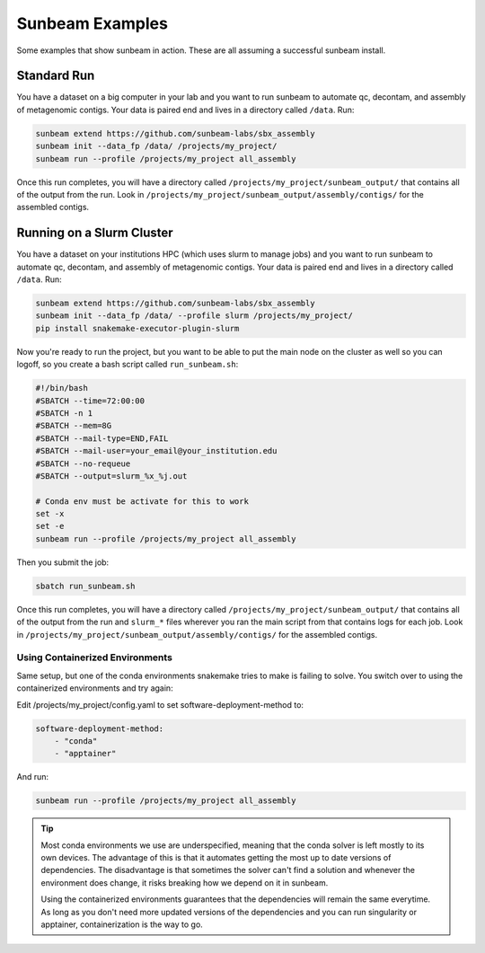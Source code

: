 .. _examples:

==============
Sunbeam Examples
==============

Some examples that show sunbeam in action. These are all assuming a successful sunbeam install.

Standard Run
============

You have a dataset on a big computer in your lab and you want to run sunbeam to automate qc, decontam, and assembly of metagenomic contigs. Your data is paired end and lives in a directory called ``/data``. Run:

.. code-block:: bash

    sunbeam extend https://github.com/sunbeam-labs/sbx_assembly
    sunbeam init --data_fp /data/ /projects/my_project/
    sunbeam run --profile /projects/my_project all_assembly

Once this run completes, you will have a directory called ``/projects/my_project/sunbeam_output/`` that contains all of the output from the run. Look in ``/projects/my_project/sunbeam_output/assembly/contigs/`` for the assembled contigs.

Running on a Slurm Cluster
==========================

You have a dataset on your institutions HPC (which uses slurm to manage jobs) and you want to run sunbeam to automate qc, decontam, and assembly of metagenomic contigs. Your data is paired end and lives in a directory called ``/data``. Run:

.. code-block:: bash

    sunbeam extend https://github.com/sunbeam-labs/sbx_assembly
    sunbeam init --data_fp /data/ --profile slurm /projects/my_project/
    pip install snakemake-executor-plugin-slurm

Now you're ready to run the project, but you want to be able to put the main node on the cluster as well so you can logoff, so you create a bash script called ``run_sunbeam.sh``:

.. code-block:: bash

    #!/bin/bash
    #SBATCH --time=72:00:00
    #SBATCH -n 1
    #SBATCH --mem=8G
    #SBATCH --mail-type=END,FAIL
    #SBATCH --mail-user=your_email@your_institution.edu
    #SBATCH --no-requeue
    #SBATCH --output=slurm_%x_%j.out

    # Conda env must be activate for this to work
    set -x
    set -e
    sunbeam run --profile /projects/my_project all_assembly

Then you submit the job:

.. code-block:: bash

    sbatch run_sunbeam.sh

Once this run completes, you will have a directory called ``/projects/my_project/sunbeam_output/`` that contains all of the output from the run and ``slurm_*`` files wherever you ran the main script from that contains logs for each job. Look in ``/projects/my_project/sunbeam_output/assembly/contigs/`` for the assembled contigs.

Using Containerized Environments
--------------------------------

Same setup, but one of the conda environments snakemake tries to make is failing to solve. You switch over to using the containerized environments and try again:

Edit /projects/my_project/config.yaml to set software-deployment-method to:

.. code-block:: yaml

    software-deployment-method:
        - "conda"
        - "apptainer"

And run:

.. code-block:: bash

    sunbeam run --profile /projects/my_project all_assembly

.. tip::

    Most conda environments we use are underspecified, meaning that the conda solver is left mostly to its own devices. The advantage of this is that it automates getting the most up to date versions of dependencies. The disadvantage is that sometimes the solver can't find a solution and whenever the environment does change, it risks breaking how we depend on it in sunbeam.

    Using the containerized environments guarantees that the dependencies will remain the same everytime. As long as you don't need more updated versions of the dependencies and you can run singularity or apptainer, containerization is the way to go.